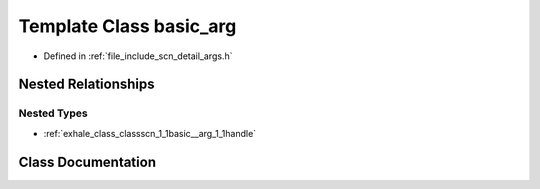 .. _exhale_class_classscn_1_1basic__arg:

Template Class basic_arg
========================

- Defined in :ref:`file_include_scn_detail_args.h`


Nested Relationships
--------------------


Nested Types
************

- :ref:`exhale_class_classscn_1_1basic__arg_1_1handle`


Class Documentation
-------------------


.. doxygenclass:: scn::basic_arg
   :members:
   :protected-members:
   :undoc-members: